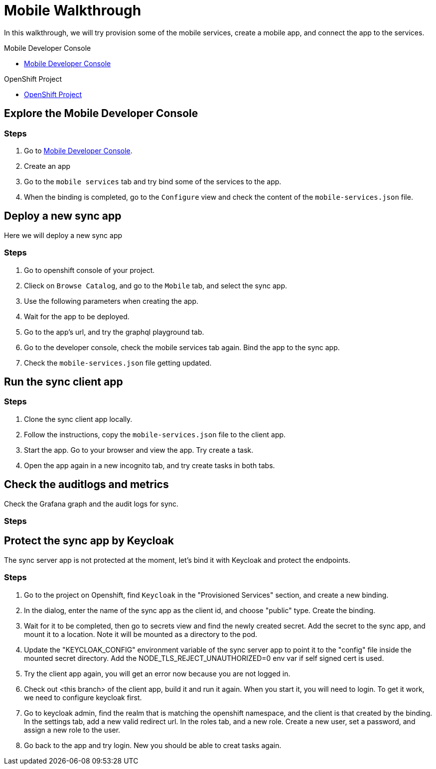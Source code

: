 = Mobile Walkthrough

In this walkthrough, we will try provision some of the mobile services, create a mobile app, and connect the app to the services.

[type=walkthroughResource,serviceName=Mobile Developer Console]
.Mobile Developer Console
****
* link:{route-mdc-server-host}[Mobile Developer Console, window="_blank"]
****

[type=walkthroughResource,serviceName=OpenShift Project]
.OpenShift Project
****
* link:{openshift-host}/console/project/{walkthrough-namespace}/overview[OpenShift Project]
****



[time=5]
== Explore the Mobile Developer Console



=== Steps

1. Go to link:{route-mdc-server-host}[Mobile Developer Console, window="_blank"].
2. Create an app
3. Go to the `mobile services` tab and try bind some of the services to the app.
4. When the binding is completed, go to the `Configure` view and check the content of the `mobile-services.json` file.

[time=5]
== Deploy a new sync app

Here we will deploy a new sync app

=== Steps

1. Go to openshift console of your project.
2. Clieck on `Browse Catalog`, and go to the `Mobile` tab, and select the sync app.
3. Use the following parameters when creating the app.
4. Wait for the app to be deployed.
5. Go to the app's url, and try the graphql playground tab.
6. Go to the developer console, check the mobile services tab again. Bind the app to the sync app.
7. Check the `mobile-services.json` file getting updated.

[time=10]
== Run the sync client app

=== Steps

1. Clone the sync client app locally.
2. Follow the instructions, copy the `mobile-services.json` file to the client app.
3. Start the app. Go to your browser and view the app. Try create a task.
4. Open the app again in a new incognito tab, and try create tasks in both tabs.

[time=10]
== Check the auditlogs and metrics

Check the Grafana graph and the audit logs for sync.

=== Steps


[time=10]
== Protect the sync app by Keycloak

The sync server app is not protected at the moment, let's bind it with Keycloak and protect the endpoints.

=== Steps

1. Go to the project on Openshift, find `Keycloak` in the "Provisioned Services" section, and create a new binding.
2. In the dialog, enter the name of the sync app as the client id, and choose "public" type. Create the binding.
3. Wait for it to be completed, then go to secrets view and find the newly created secret. Add the secret to the sync app, and mount it to a location. Note it will be mounted as a directory to the pod.
4. Update the "KEYCLOAK_CONFIG" environment variable of the sync server app to point it to the "config" file inside the mounted secret directory. Add the NODE_TLS_REJECT_UNAUTHORIZED=0 env var if self signed cert is used.
5. Try the client app again, you will get an error now because you are not logged in.
6. Check out <this branch> of the client app, build it and run it again. When you start it, you will need to login. To get it work, we need to configure keycloak first.
7. Go to keycloak admin, find the realm that is matching the openshift namespace, and the client is that created by the binding. In the settings tab, add a new valid redirect url. In the roles tab, and a new role. Create a new user, set a password, and assign a new role to the user.
8. Go back to the app and try login. New you should be able to creat tasks again.
